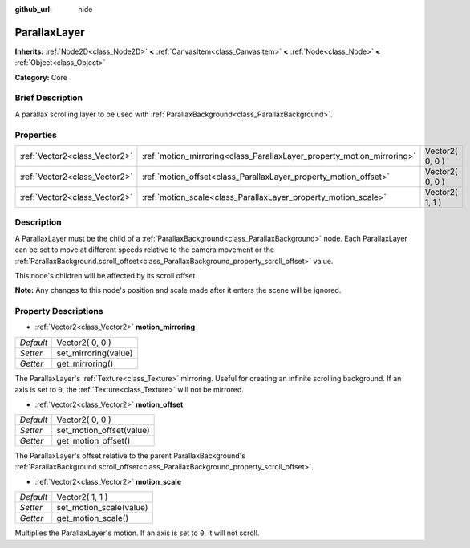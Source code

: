 :github_url: hide

.. Generated automatically by doc/tools/makerst.py in Godot's source tree.
.. DO NOT EDIT THIS FILE, but the ParallaxLayer.xml source instead.
.. The source is found in doc/classes or modules/<name>/doc_classes.

.. _class_ParallaxLayer:

ParallaxLayer
=============

**Inherits:** :ref:`Node2D<class_Node2D>` **<** :ref:`CanvasItem<class_CanvasItem>` **<** :ref:`Node<class_Node>` **<** :ref:`Object<class_Object>`

**Category:** Core

Brief Description
-----------------

A parallax scrolling layer to be used with :ref:`ParallaxBackground<class_ParallaxBackground>`.

Properties
----------

+-------------------------------+------------------------------------------------------------------------+-----------------+
| :ref:`Vector2<class_Vector2>` | :ref:`motion_mirroring<class_ParallaxLayer_property_motion_mirroring>` | Vector2( 0, 0 ) |
+-------------------------------+------------------------------------------------------------------------+-----------------+
| :ref:`Vector2<class_Vector2>` | :ref:`motion_offset<class_ParallaxLayer_property_motion_offset>`       | Vector2( 0, 0 ) |
+-------------------------------+------------------------------------------------------------------------+-----------------+
| :ref:`Vector2<class_Vector2>` | :ref:`motion_scale<class_ParallaxLayer_property_motion_scale>`         | Vector2( 1, 1 ) |
+-------------------------------+------------------------------------------------------------------------+-----------------+

Description
-----------

A ParallaxLayer must be the child of a :ref:`ParallaxBackground<class_ParallaxBackground>` node. Each ParallaxLayer can be set to move at different speeds relative to the camera movement or the :ref:`ParallaxBackground.scroll_offset<class_ParallaxBackground_property_scroll_offset>` value.

This node's children will be affected by its scroll offset.

**Note:** Any changes to this node's position and scale made after it enters the scene will be ignored.

Property Descriptions
---------------------

.. _class_ParallaxLayer_property_motion_mirroring:

- :ref:`Vector2<class_Vector2>` **motion_mirroring**

+-----------+----------------------+
| *Default* | Vector2( 0, 0 )      |
+-----------+----------------------+
| *Setter*  | set_mirroring(value) |
+-----------+----------------------+
| *Getter*  | get_mirroring()      |
+-----------+----------------------+

The ParallaxLayer's :ref:`Texture<class_Texture>` mirroring. Useful for creating an infinite scrolling background. If an axis is set to ``0``, the :ref:`Texture<class_Texture>` will not be mirrored.

.. _class_ParallaxLayer_property_motion_offset:

- :ref:`Vector2<class_Vector2>` **motion_offset**

+-----------+--------------------------+
| *Default* | Vector2( 0, 0 )          |
+-----------+--------------------------+
| *Setter*  | set_motion_offset(value) |
+-----------+--------------------------+
| *Getter*  | get_motion_offset()      |
+-----------+--------------------------+

The ParallaxLayer's offset relative to the parent ParallaxBackground's :ref:`ParallaxBackground.scroll_offset<class_ParallaxBackground_property_scroll_offset>`.

.. _class_ParallaxLayer_property_motion_scale:

- :ref:`Vector2<class_Vector2>` **motion_scale**

+-----------+-------------------------+
| *Default* | Vector2( 1, 1 )         |
+-----------+-------------------------+
| *Setter*  | set_motion_scale(value) |
+-----------+-------------------------+
| *Getter*  | get_motion_scale()      |
+-----------+-------------------------+

Multiplies the ParallaxLayer's motion. If an axis is set to ``0``, it will not scroll.

